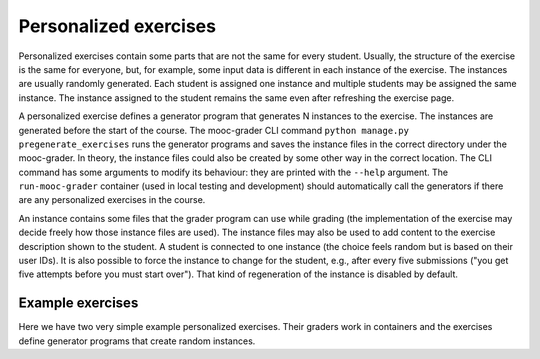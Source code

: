 Personalized exercises
======================

Personalized exercises contain some parts that are not the same
for every student. Usually, the structure of the exercise is the same
for everyone, but, for example, some input data is different
in each instance of the exercise. The instances are usually
randomly generated. Each student is assigned one instance and
multiple students may be assigned the same instance.
The instance assigned to the student remains the same even after
refreshing the exercise page.

A personalized exercise defines a generator program that generates N instances
to the exercise. The instances are generated before the start of the course.
The mooc-grader CLI command ``python manage.py pregenerate_exercises``
runs the generator programs and saves the instance files in the correct
directory under the mooc-grader. In theory, the instance files could also
be created by some other way in the correct location.
The CLI command has some arguments to modify its behaviour: they are printed
with the ``--help`` argument. The ``run-mooc-grader`` container (used in local
testing and development) should automatically call the generators
if there are any personalized exercises in the course.

An instance contains some files that the grader program can
use while grading (the implementation of the exercise may decide freely how
those instance files are used). The instance files may also be used to add content
to the exercise description shown to the student. A student is connected to
one instance (the choice feels random but is based on their user IDs).
It is also possible to force the instance to change for the student, e.g., after
every five submissions ("you get five attempts before you must start over").
That kind of regeneration of the instance is disabled by default.


Example exercises
-----------------

.. commented out (run-mooc-grader has been updated and the exercises work)
  The submit directives below are commented out in the RST code because
  personalized exercises require that the instances are generated
  beforehand in the MOOC grader. However, the current version of the
  ``run-mooc-grader`` container does not generate any instances and
  thus, the personalized exercises do not work.

Here we have two very simple example personalized exercises.
Their graders work in containers and the exercises define generator
programs that create random instances.

.. submit:: personalized_number 10
  :config: exercises/personalized_number/config.yaml

.. submit:: personalized_python 10
  :config: exercises/personalized_python/config.yaml
